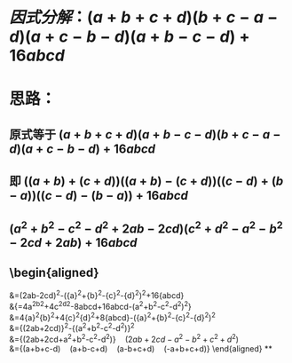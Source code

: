 * $因式分解：(a+b+c+d)(b+c-a-d)(a+c-b-d)(a+b-c-d)+16abcd$
* 思路：
** 原式等于 $(a+b+c+d)(a+b-c-d)(b+c-a-d)(a+c-b-d)+16abcd$
** 即 $((a+b)+(c+d))((a+b)-(c+d))((c-d)+(b-a))((c-d)-(b-a))+16abcd$
** $(a^2+b^2-c^2-d^2+2ab-2cd)(c^2+d^2-a^2-b^2-2cd+2ab) + 16abcd$
** \begin{aligned}
&=(2ab-2cd)^2-({a}^2+{b}^2-{c}^2-{d}^2)^2+16{abcd} \\
&{=4a^2b^2+4c^2d^2-8abcd+16abcd-(a^2+b^2-c^2-d^2)^2} \\
&=4{a}^2{b}^2+4{c}^2{d}^2+8{abcd}-({a}^2+{b}^2-{c}^2-{d}^2)^2 \\
&={(2ab+2cd)}^2-{(a^2+b^2-c^2-d^2)}^2 \\
&={(2ab+2cd+a^2+b^2-c^2-d^2)}\quad{(2ab+2cd-a^2-b^2+c^2+d^2)} \\
&={(a+b+c-d)\quad(a+b-c+d)\quad(a-b+c+d)\quad(-a+b+c+d)}
\end{aligned}
**